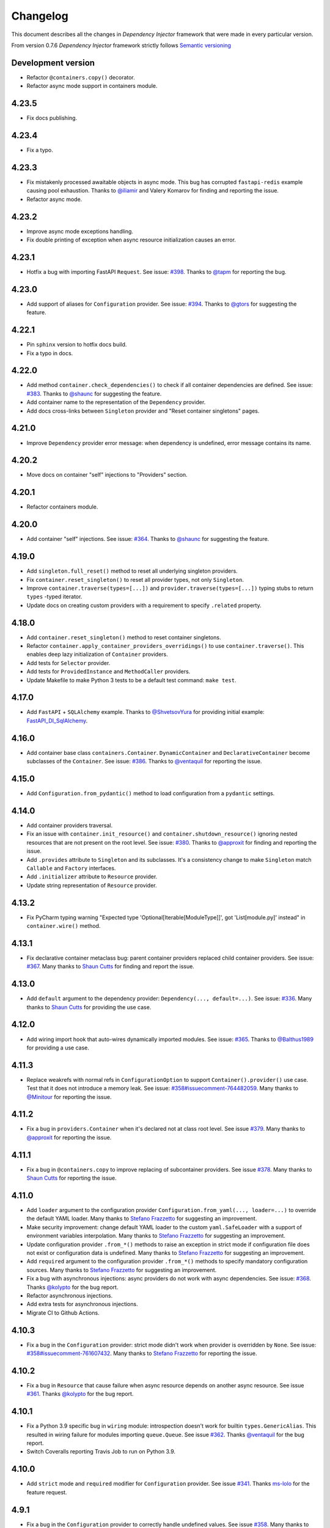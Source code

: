 Changelog
=========

This document describes all the changes in *Dependency Injector* framework 
that were made in every particular version.

From version 0.7.6 *Dependency Injector* framework strictly 
follows `Semantic versioning`_

Development version
-------------------
- Refactor ``@containers.copy()`` decorator.
- Refactor async mode support in containers module.

4.23.5
------
- Fix docs publishing.

4.23.4
------
- Fix a typo.

4.23.3
------
- Fix mistakenly processed awaitable objects in async mode. This bug has corrupted
  ``fastapi-redis`` example causing pool exhaustion.
  Thanks to `@iliamir <https://github.com/iliamir>`_ and Valery Komarov for finding and
  reporting the issue.
- Refactor async mode.

4.23.2
------
- Improve async mode exceptions handling.
- Fix double printing of exception when async resource initialization causes an error.

4.23.1
------
- Hotfix a bug with importing FastAPI ``Request``.
  See issue: `#398 <https://github.com/ets-labs/python-dependency-injector/issues/398>`_.
  Thanks to `@tapm <https://github.com/tapm>`_ for reporting the bug.

4.23.0
------
- Add support of aliases for ``Configuration`` provider.
  See issue: `#394 <https://github.com/ets-labs/python-dependency-injector/issues/394>`_.
  Thanks to `@gtors <https://github.com/gtors>`_ for suggesting the feature.

4.22.1
------
- Pin ``sphinx`` version to hotfix docs build.
- Fix a typo in docs.

4.22.0
------
- Add method ``container.check_dependencies()`` to check if all container dependencies
  are defined.
  See issue: `#383 <https://github.com/ets-labs/python-dependency-injector/issues/383>`_.
  Thanks to `@shaunc <https://github.com/shaunc>`_ for suggesting the feature.
- Add container name to the representation of the ``Dependency`` provider.
- Add docs cross-links between ``Singleton`` provider and "Reset container singletons"
  pages.

4.21.0
------
- Improve ``Dependency`` provider error message: when dependency is undefined,
  error message contains its name.

4.20.2
------
- Move docs on container "self" injections to "Providers" section.

4.20.1
------
- Refactor containers module.

4.20.0
------
- Add container "self" injections.
  See issue: `#364 <https://github.com/ets-labs/python-dependency-injector/issues/364>`_.
  Thanks to `@shaunc <https://github.com/shaunc>`_ for suggesting the feature.

4.19.0
------
- Add ``singleton.full_reset()`` method to reset all underlying singleton providers.
- Fix ``container.reset_singleton()`` to reset all provider types, not only ``Singleton``.
- Improve ``container.traverse(types=[...])`` and ``provider.traverse(types=[...])`` typing stubs
  to return ``types`` -typed iterator.
- Update docs on creating custom providers with a requirement to specify ``.related`` property.

4.18.0
------
- Add ``container.reset_singleton()`` method to reset container singletons.
- Refactor ``container.apply_container_providers_overridings()`` to use ``container.traverse()``.
  This enables deep lazy initialization of ``Container`` providers.
- Add tests for ``Selector`` provider.
- Add tests for ``ProvidedInstance`` and ``MethodCaller`` providers.
- Update Makefile to make Python 3 tests to be a default test command: ``make test``.

4.17.0
------
- Add ``FastAPI`` + ``SQLAlchemy`` example.
  Thanks to `@ShvetsovYura <https://github.com/ShvetsovYura>`_ for providing initial example:
  `FastAPI_DI_SqlAlchemy <https://github.com/ShvetsovYura/FastAPI_DI_SqlAlchemy>`_.

4.16.0
------
- Add container base class ``containers.Container``. ``DynamicContainer``
  and ``DeclarativeContainer`` become subclasses of the ``Container``.
  See issue: `#386 <https://github.com/ets-labs/python-dependency-injector/issues/386>`_.
  Thanks to `@ventaquil <https://github.com/ventaquil>`_ for reporting the issue.

4.15.0
------
- Add ``Configuration.from_pydantic()`` method to load configuration from a ``pydantic`` settings.

4.14.0
------
- Add container providers traversal.
- Fix an issue with ``container.init_resource()`` and ``container.shutdown_resource()`` ignoring
  nested resources that are not present on the root level.
  See issue: `#380 <https://github.com/ets-labs/python-dependency-injector/issues/380>`_.
  Thanks to `@approxit <https://github.com/approxit>`_ for finding and reporting the issue.
- Add ``.provides`` attribute to ``Singleton`` and its subclasses.
  It's a consistency change to make ``Singleton`` match ``Callable``
  and ``Factory`` interfaces.
- Add ``.initializer`` attribute to ``Resource`` provider.
- Update string representation of ``Resource`` provider.

4.13.2
------
- Fix PyCharm typing warning "Expected type 'Optional[Iterable[ModuleType]]',
  got 'List[module.py]' instead" in ``container.wire()`` method.

4.13.1
------
- Fix declarative container metaclass bug: parent container providers replaced child container providers.
  See issue: `#367 <https://github.com/ets-labs/python-dependency-injector/issues/367>`_.
  Many thanks to `Shaun Cutts <https://github.com/shaunc>`_ for finding and report the issue.

4.13.0
------
- Add ``default`` argument to the dependency provider: ``Dependency(..., default=...)``.
  See issue: `#336 <https://github.com/ets-labs/python-dependency-injector/issues/336>`_.
  Many thanks to `Shaun Cutts <https://github.com/shaunc>`_ for providing the use case.

4.12.0
------
- Add wiring import hook that auto-wires dynamically imported modules.
  See issue: `#365 <https://github.com/ets-labs/python-dependency-injector/issues/365>`_.
  Thanks to `@Balthus1989 <https://github.com/Balthus1989>`_ for providing a use case.

4.11.3
------
- Replace weakrefs with normal refs in ``ConfigurationOption`` to support
  ``Container().provider()`` use case. Test that it does not introduce a memory leak.
  See issue: `#358#issuecomment-764482059 <https://github.com/ets-labs/python-dependency-injector/issues/358#issuecomment-764482059>`_.
  Many thanks to `@Minitour <https://github.com/Minitour>`_ for reporting the issue.

4.11.2
------
- Fix a bug in ``providers.Container`` when it's declared not at class root level.
  See issue `#379 <https://github.com/ets-labs/python-dependency-injector/issues/379>`_.
  Many thanks to `@approxit <https://github.com/approxit>`_ for reporting the issue.

4.11.1
------
- Fix a bug in ``@containers.copy`` to improve replacing of subcontainer providers.
  See issue `#378 <https://github.com/ets-labs/python-dependency-injector/issues/378>`_.
  Many thanks to `Shaun Cutts <https://github.com/shaunc>`_ for reporting the issue.

4.11.0
------
- Add ``loader`` argument to the configuration provider ``Configuration.from_yaml(..., loader=...)``
  to override the default YAML loader.
  Many thanks to `Stefano Frazzetto <https://github.com/StefanoFrazzetto>`_ for suggesting an improvement.
- Make security improvement: change default YAML loader to the custom ``yaml.SafeLoader`` with a support
  of environment variables interpolation.
  Many thanks to `Stefano Frazzetto <https://github.com/StefanoFrazzetto>`_ for suggesting an improvement.
- Update configuration provider ``.from_*()`` methods to raise an exception in strict mode if
  configuration file does not exist or configuration data is undefined.
  Many thanks to `Stefano Frazzetto <https://github.com/StefanoFrazzetto>`_ for suggesting an improvement.
- Add ``required`` argument to the configuration provider ``.from_*()`` methods to specify
  mandatory configuration sources.
  Many thanks to `Stefano Frazzetto <https://github.com/StefanoFrazzetto>`_ for suggesting an improvement.
- Fix a bug with asynchronous injections: async providers do not work with async dependencies.
  See issue: `#368 <https://github.com/ets-labs/python-dependency-injector/issues/368>`_.
  Thanks `@kolypto <https://github.com/kolypto>`_ for the bug report.
- Refactor asynchronous injections.
- Add extra tests for asynchronous injections.
- Migrate CI to Github Actions.

4.10.3
------
- Fix a bug in the ``Configuration`` provider: strict mode didn't work when provider
  is overridden by ``None``.
  See issue: `#358#issuecomment-761607432 <https://github.com/ets-labs/python-dependency-injector/issues/358#issuecomment-761607432>`_.
  Many thanks to `Stefano Frazzetto <https://github.com/StefanoFrazzetto>`_ for reporting the issue.

4.10.2
------
- Fix a bug in ``Resource`` that cause failure when async resource depends on
  another async resource.
  See issue `#361 <https://github.com/ets-labs/python-dependency-injector/issues/361>`_.
  Thanks `@kolypto <https://github.com/kolypto>`_ for the bug report.

4.10.1
------
- Fix a Python 3.9 specific bug in ``wiring`` module: introspection doesn't work for
  builtin ``types.GenericAlias``. This resulted in wiring failure for modules
  importing ``queue.Queue``.
  See issue `#362 <https://github.com/ets-labs/python-dependency-injector/issues/362>`_.
  Thanks `@ventaquil <https://github.com/ventaquil>`_ for the bug report.
- Switch Coveralls reporting Travis Job to run on Python 3.9.

4.10.0
------
- Add ``strict`` mode and ``required`` modifier for ``Configuration`` provider.
  See issue `#341 <https://github.com/ets-labs/python-dependency-injector/issues/341>`_.
  Thanks `ms-lolo <https://github.com/ms-lolo>`_ for the feature request.

4.9.1
-----
- Fix a bug in the ``Configuration`` provider to correctly handle undefined values.
  See issue `#358 <https://github.com/ets-labs/python-dependency-injector/issues/358>`_.
  Many thanks to `Stefano Frazzetto <https://github.com/StefanoFrazzetto>`_ for reporting the issue.

4.9.0
-----
- Add ``.dependencies`` attribute to the ``DeclarativeContainer`` and ``DynamicContainer``.
  It returns dictionary of container ``Dependency`` and ``DependenciesContainer`` providers.
  See issue `#357 <https://github.com/ets-labs/python-dependency-injector/issues/357>`_.
  Many thanks to `Shaun Cutts <https://github.com/shaunc>`_ for suggesting the feature.

4.8.3
-----
- Fix a bug in the ``Configuration`` provider to correctly handle overriding by ``None``.
  See issue `#358 <https://github.com/ets-labs/python-dependency-injector/issues/358>`_.
  Many thanks to `Stefano Frazzetto <https://github.com/StefanoFrazzetto>`_ for reporting the issue.

4.8.2
-----
- Fix ``Container`` provider to apply context overridings on root container initialization.
  See issue `#354 <https://github.com/ets-labs/python-dependency-injector/issues/354>`_.
  Many thanks to `Shaun Cutts <https://github.com/shaunc>`_ for submitting the issue.
- Hotfix for version ``4.8.0``: fix side effect in ``Container`` provider overriding.

4.8.1
-----
- Fix declarative container multi-level inheritance issue.
  See issue `#350 <https://github.com/ets-labs/python-dependency-injector/issues/350>`_.
  Many thanks to `Shaun Cutts <https://github.com/shaunc>`_ for submitting the issue.

4.8.0
-----
- Add support of overriding ``Container`` provider.
  See issue `#354 <https://github.com/ets-labs/python-dependency-injector/issues/354>`_.
  Many thanks to `Shaun Cutts <https://github.com/shaunc>`_ for submitting the issue.

4.7.0
-----
- Add container injection support for wiring.

4.6.1
-----
- Add Disqus comments widget to the provider's async injections docs page.

4.6.0
-----
- Add support of async injections for providers.
- Add support of async injections for wiring.
- Add support of async initializers for ``Resource`` provider.
- Add ``FastAPI`` + ``Redis`` example.
- Add ARM wheel builds.
  See issue `#342 <https://github.com/ets-labs/python-dependency-injector/issues/342>`_ for details.
- Fix a typo in `ext.flask` deprecation warning.
  See PR `#345 <https://github.com/ets-labs/python-dependency-injector/pull/345>`_ for details.
  Thanks to `Fotis Koutoupas <https://github.com/kootoopas>`_ for the fix.
- Update copyright year.

4.5.4
-----
- Fix manylinux wheels uploading issue.
  See issue `#333 <https://github.com/ets-labs/python-dependency-injector/issues/333>`_ for details.
  Thanks to `Richard Jones <https://github.com/RichardDRJ>`_ for reporting the issue.

4.5.3
-----
- Fix ``4.5.2`` degradation bug in wiring ``@inject`` with not working ``FastAPI.Depends`` directive.
  See issue `#331 <https://github.com/ets-labs/python-dependency-injector/issues/331>`_ for details.
  Thanks to `Juan Esteban Marín <https://github.com/juanmarin96>`_ for reporting the issue.
- Add ``FastAPI`` tests.

4.5.2
-----
- Fix a bug in wiring ``@inject`` with not properly working ``FastAPI.Depends`` directive.
  See issue `#330 <https://github.com/ets-labs/python-dependency-injector/issues/330>`_ for details.
  Thanks to `Lojka-oops <https://github.com/Lojka-oops>`_ for reporting the issue.

4.5.1
-----
- Fix flake8 issue in ``Commands  and Handlers`` example.

4.5.0
-----
- Add support of non-string keys for ``Dict`` provider.
- Add simple ``FastAPI`` example.
- Add ``Commands  and Handlers`` example from
  issue `#327 <https://github.com/ets-labs/python-dependency-injector/issues/327>`_.
- Add extra typing test for provided instance of ``DependenciesContainer`` provider.

4.4.1
-----
- Improve ``FastAPI`` integration: handle ``Depends(Provide[...])``.
- Update ``FastAPI`` example.
- Remove a typo from the ``Flask`` tutorial.

4.4.0
-----
- Add ``@inject`` decorator. It helps to fix a number of wiring bugs and make wiring be more resilient.
- Refactor ``wiring`` module.
- Update documentation and examples to use ``@inject`` decorator.
- Add ``Flask`` blueprints example.
- Fix wiring bug when wiring doesn't work with the class-based decorators.
- Fix wiring bug when wiring doesn't work with the decorators that doesn't use ``functools.wraps(...)``.
- Fix wiring bug with ``@app.route(...)`` -style decorators (Flask, Sanic, FastAPI, etc.).
- Fix wiring bug when wiring doesn't work with Flask blueprints.

4.3.9
-----
- Add ``FastAPI`` example.

4.3.8
-----
- Add a hotfix to support wiring for ``FastAPI`` endpoints.

4.3.7
-----
- Fix race in ``ThreadSafeSingleton``. Many thanks to
  `Dmitry Rassoshenko aka rda-dev <https://github.com/rda-dev>`_ for the pull request
  (See PR `#322 <https://github.com/ets-labs/python-dependency-injector/pull/322>`_).

4.3.6
-----
- Fix changelog typo.

4.3.5
-----
- Fix a bug in ``wiring`` module that caused multiple imports of the modules
  when ``.wire(packages=[...])`` is used
  (See issue `#320 <https://github.com/ets-labs/python-dependency-injector/issues/320>`_). Thanks
  to `Federico iskorini <https://github.com/iskorini>`_ for reporting the issue.

4.3.4
-----
- Fix a bug in ``Configuration`` provider that resulted in not working ``.reset_override()``
  (See issue `#319 <https://github.com/ets-labs/python-dependency-injector/issues/319>`_). Thanks
  to `Jun lust4life <https://github.com/lust4life>`_ for reporting the issue and suggesting a fix.

4.3.3
-----
- Fix a bug in ``wiring`` with improper patching of ``@classmethod`` and ``@staticmethod`` decorated methods
  (See issue `#318 <https://github.com/ets-labs/python-dependency-injector/issues/318>`_).

4.3.2
-----
- Fix a bug in ``wiring`` with mistakenly initialized and shutdown resource with ``Closing``
  marker on context argument providing.

4.3.1
-----
- Fix README.

4.3.0
-----
- Implement per-function execution scope for ``Resource`` provider in tandem
  with ``wiring.Closing``.

4.2.0
-----
- Add support of Python 3.9.
- Update readme.

4.1.8
-----
- Update asyncio daemon, single- and multi-container examples to use ``Resource`` provider.

4.1.7
-----
- Add CI job to build and push documentation to S3 bucket.

4.1.6
-----
- Fix wiring of multiple containers
  (see issue `#313 <https://github.com/ets-labs/python-dependency-injector/issues/313>`_).
  Thanks to `iskorini <https://github.com/iskorini>`_ for reporting the  issue.
- Fix wiring for ``@classmethod``.

4.1.5
-----
- Fix Travis CI windows and MacOS builds.

4.1.4
-----
- Fix version of ``cibuildwheel==1.63``.
- Update Travis CI webhooks to fix builds triggering.

4.1.3
-----
- Migrate from ``travis-ci.org`` to ``travis-ci.com`` to fix build issues.
- Add explicit installation of ``certifi`` for Windows build to resolve build problems.

4.1.2
-----
- Bump version of ``cibuildwheel>=1.5.1`` to resolve Windows build problem.

4.1.1
-----
- Fix a few typos in ``Resource`` provider docs.

4.1.0
-----
- Add ``Resource`` provider.
- Add ``Dict`` provider.
- "Un-deprecate" ``@containers.override()`` and ``@containers.copy()`` decorators (
  see `Issue 301 <https://github.com/ets-labs/python-dependency-injector/issues/301>`_
  for more information).
- Add favicon.
- Remove redirects that occur while getting badge images to optimize docs load speed.
- Update license year.
- Update short description on PyPI.

4.0.6
-----
- Fix wiring for top-level package ``__init__.py``.

4.0.5
-----
- Move ``.provided`` attribute to ``providers.Provider``.
- Update all links in documentation and examples to use ``https://`` instead of ``http``.

4.0.4
-----
- Fix typing stubs for ``container.override()`` method.

4.0.3
-----
- Deprecate ``@containers.override()`` and ``@containers.copy()`` decorators.
- Update changelog of version ``4.0.0`` so it lists all deprecated features.

4.0.2
-----
- Fix typing stubs for ``@container.override()`` and ``@containers.copy()`` decorators (
  see `PR 302 <https://github.com/ets-labs/python-dependency-injector/pull/302>`_). Thanks
  to `JarnoRFB <https://github.com/JarnoRFB>`_ for reporting the issue.

4.0.1
-----
- Extend ``Configuration.from_ini()`` and ``Configuration.from_yaml()`` typing stubs to
  accept ``pathlib.Path``. The methods were already compatible with ``pathlib.Path``
  and just did not accept it in their signatures (see
  `PR 300 <https://github.com/ets-labs/python-dependency-injector/pull/300>`_). Fix
  was provided by `JarnoRFB <https://github.com/JarnoRFB>`_. Many thanks to you again,
  JarnoRFB.

4.0.0
-----
New features:

- Add ``wiring`` feature.

Deprecations:

- Deprecate ``ext.aiohttp`` module in favor of ``wiring`` feature.
- Deprecate ``ext.flask`` module in favor of ``wiring`` feature.
- Deprecate ``.delegate()`` provider method in favor of ``.provider`` attribute.

Removals:

- Remove deprecated ``types`` module.

Tutorials:

-  Update ``flask`` tutorial.
-  Update ``aiohttp`` tutorial.
-  Update ``asyncio`` daemon tutorial.
-  Update CLI application tutorial.

Examples:

- Add ``django`` example.
- Add ``sanic`` example.
- Update ``aiohttp`` example.
- Update ``flask`` example.
- Update ``asyncio`` daemon example.
- Update ``movie-lister`` example.
- Update CLI application example.

Misc:

- Regenerate C sources using Cython 0.29.21.
- Improve documentation and README (typos removal, rewording, etc).

3.44.0
------
- Add native support of the generics to the providers: ``some_provider = providers.Provider[SomeClass]``.
- Deprecate module ``types``.
- Add documentation page on providers typing and ``mypy`` support.
- Update README.

3.43.1
------
- Fix a typo in README.

3.43.0
------
- Update API documentation.
- Remove not relevant "speech" example.
- Fix a few typos.

3.42.0
------
- Update "DI in Python" documentation page.
- Delete "What is DI?" documentation page.
- Delete "engines cars" example mini app.
- Update README.

3.41.0
------
- Refactor "use cases" example.
- Refactor "password hashing" example.
- Refactor "chained factories" pattern example.
- Refactor "factory of factories" pattern example.
- Fix declarative container mypy stub to ``__init__`` to accept not only providers.
- Refactor main module of the "decoupled packages" example.
- Delete "api client" example mini app.
- Delete "mail service" example mini app.

3.40.0
------
- Add "Decoupled packages" example.
- Delete "Bundles" examples mini application.

3.39.0
------
- Add application examples with single and multiple containers.
- Remove "Services" application examples.
- Split examples page into "Examples" with main examples and "Other Examples" with secondary
  examples.
- Move "Installation" page to "Introduction" section.

3.38.1
------
- Fix README.

3.38.0
------
- Update "What is What is dependency injection?" documentation page.
- Update README.
- Fix a bunch of typos.

3.37.0
------
- Update index documentation page.
- Make multiple improvements and fixes for the providers documentation.
- Update "Key Features" documentation page.
- Remove "Structure of Dependency Injector" documentation page.
- Edit "Feedback" documentation page.

3.36.0
------
- Update providers overriding documentation and rework examples.
- Update documentation on injecting provided object attributes, items or method calls.
- Update documentation and example on creating a custom provider.
- Update providers index documentation page to give better overview of providers functionality.
- Fix mypy stub of the ``Provider`` to specify the protected ``._copy_overridings()`` method.
- Update copyright year in the documentation.

3.35.1
------
- Fix minor issues in the providers documentation and examples.

3.35.0
------
- Update documentation and rework examples for: ``Singleton``, ``Callable``, ``Coroutine``,
  ``Object``, ``List``, ``Configuration``, ``Selector``, and ``Dependency`` providers.
- Fix mypy stub of the ``DeclarativeContainer`` to specify the ``__init__`` interface.

3.34.0
------
- Update ``Factory`` provider documentation.
- Rework ``Factory`` provider examples.

3.33.0
------
- Add typing stubs.

3.32.3
------
- Fix few typos on README and docs main pages.

3.32.2
------
- Make a fix in the factory delegation example (thanks to
  `Joël Bourgault <https://github.com/ojob>`_ for finding and reporting the issue).

3.32.1
------
- Update DI Demo 2 example and READ to make typed configuration option injection.

3.32.0
------
- Add a feature that helps to explicitly specify the type of the configuration option value
  before the injection.
- Add disqus comments to the docs page on injecting provided instance attributes, items, etc.

3.31.0
------
- Add a feature that helps to inject provided instance attribute, item, or method call result
  (see `Issue 281 <https://github.com/ets-labs/python-dependency-injector/issues/281>`_). Design
  for this feature was provided by `JarnoRFB <https://github.com/JarnoRFB>`_. Many thanks to you,
  JarnoRFB.

3.30.4
------
- Update README.

3.30.3
------
- Update README.
- Update containers documentation and examples.

3.30.2
------
- Update README.

3.30.1
------
- Update README.
- Add one more example.

3.30.0
------
- Rework ``Movie Lister`` example.
- Add tutorial for building ``Movie Lister``.
- Make some rewording for the other tutorials.
- Fix a couple of typos.

3.29.0
------
- Update README with the more direct message on what is ``Dependency Injector`` and how is it
  different from the other frameworks.
- Change the example code in the README.
- Add FAQ to the README.
- Update documentation key features and index pages.

3.28.1
------
- Fix typos in the ``asyncio`` + ``Dependency Injector`` monitoring daemon tutorial.

3.28.0
------
- Add ``asyncio`` + ``Dependency Injector`` example ``monitoring-daemon-asyncio``.
- Add ``asyncio`` + ``Dependency Injector`` monitoring daemon tutorial.
- Fix a typo in the docblock of the ``Configuration`` provider.
- Fix multiple typos in the ``flask`` and ``aiohttp`` tutorials.
- Fix ``Makefile`` to run ``aiohttp`` integration tests on Python 3.5+.

3.27.0
------
- Add deep init injections overriding for ``Factory`` provider.
- Add ``asyncio`` monitoring daemon example.

3.26.0
------
- Add configuration itemselector feature (see
  `Issue 274 <https://github.com/ets-labs/python-dependency-injector/issues/274>`_).
- Re-design ``Configuration`` provider implementation.
- Update ``giphynav-aiohttp`` to remove doubled "if not query" (many thanks to
  `Oleg Baranov <https://github.com/mrbish>`_ for the feedback).

3.25.1
------
- Fix ``aiohttp`` tutorial typos.

3.25.0
------
- Add ``aiohttp`` tutorial.
- Fix ``Flask`` tutorial typos and change some wording.

3.24.1
------
- Update Google Search Console verification meta tag.
- Update meta description.

3.24.0
------
- Add ``Aiohttp`` integration module ``dependency_injector.ext.aiohttp``.
- Add ``Aiohttp`` + ``Dependency Injector`` example ``giphynav-aiohttp``.

3.23.2
------
- Fix ``Flask`` tutorial code issues, typos and change some wording.

3.23.1
------
- Fix an issue with creating ``Dependency`` provider with ``abc.ABCMeta``.
  Thanks to `awaizman1 <https://github.com/awaizman1>`_. More info:
  `Issue #266 <https://github.com/ets-labs/python-dependency-injector/issues/266>`_,
  `PR #267 <https://github.com/ets-labs/python-dependency-injector/pull/267>`_.

3.23.0
------
- Add ``Flask`` tutorial.
- Add PyPI classifiers.

3.22.0
------
- Migrate docs to ``alabaster`` theme.
- Add ``Bootstrap`` extension to the ``ghnav-flask`` example.
- Add stubs for the tutorials to the docs.

3.21.2
------
- Hotfix changelog typo.

3.21.1
------
- Hotfix ``ghnav-flask`` example to read Github token from environment variable.

3.21.0
------
- Re-design ``Flask`` integration.
- Make cosmetic fixes for ``Selector`` provider docs.

3.20.1
------
- Hotfix Windows builds.

3.20.0
------
- Add ``Flask`` integration module ``dependency_injector.ext.flask``.
- Add ``Flask`` + ``Dependency Injector`` example ``ghnav-flask``.
- Add ``Factory.provides`` attribute. It is an alias to the ``Factory.cls``.
- New README.

3.19.2
------
- Add logo.

3.19.1
------
- Start distributing wheels for Linux, MacOS, and Windows (thanks to
  `Travis CI <https://travis-ci.org/>`_ and
  `cibuildwheel <https://github.com/joerick/cibuildwheel>`_).
- Start using ``twine`` for publishing package on PyPI.
- Fix Travis CI configuration file warnings.

3.19.0
------
- Add ``Selector`` provider.
- Fix ``Configuration.override()`` to return ``OverridingContext`` for non-dictionary values.

3.18.1
------
- Add interpolation of environment variables to ``Configuration.from_yaml()`` and
  ``Configuration.from_ini()``.
- Add ignoring of ``IOError`` to ``Configuration.from_yaml()``.

3.18.0
------
- Add ``Configuration.from_yaml()`` method to load configuration from the yaml file.
- Add ``Configuration.from_ini()`` method to load configuration from the ini file.
- Add ``Configuration.from_dict()`` method to load configuration from the dictionary.
- Add ``Configuration.from_env()`` method to load configuration from the environment variable.
- Add default value for ``name`` argument of ``Configuration`` provider.
- Add documentation for ``Configuration`` provider.
- Remove undocumented positional parameter of ``DependenciesContainer`` provider.

3.17.1
------
- Fix ``DynamicContainer`` deep-copying bug.

3.17.0
------
- Add ``Container`` provider.
- Add ``Configuration`` providers linking.

3.16.1
------
- Update ``singleton_thread_locals.py`` to support Python 3 (thanks to
  `RobinsonMa <https://github.com/RobinsonMa>`_,
  `PR #252 <https://github.com/ets-labs/python-dependency-injector/pull/252>`_).
- Fix Disqus comments.
- Fix warnings in API docs.

3.16.0
------
- Add ``List`` provider
  `issue #243 <https://github.com/ets-labs/python-dependency-injector/issues/243>`_,
  `PR #251 <https://github.com/ets-labs/python-dependency-injector/pull/251>`_.
- Fix a few typos in docs (thanks to `Bruno P. Kinoshita <https://github.com/kinow>`_,
  `issue #249 <https://github.com/ets-labs/python-dependency-injector/issues/249>`_,
  `PR #250 <https://github.com/ets-labs/python-dependency-injector/pull/250>`_).
- Add support of six 1.15.0.
- Regenerate C sources using Cython 0.29.20.

3.15.6
------
- Fix changelog typo.

3.15.5
------
- Add downloads badge.

3.15.4
------
- Update a link to the PyPi page on the README page.

3.15.3
------
- Fix a typo in the link to the PyPi on the "Dependency Injection in Python" documentation page.
- Fix a couple of typos in the list of key features on the "Key Features" and index documentation
  pages.
- Update a link to the PyPi page on a couple of documentation pages.

3.15.2
------
- Fix a typo in the installation instructions on the README page and in the documentation.

3.15.1
------
- Fix a couple of typos in the README.
- Fix a couple of types in the diagram of "Engines-Cars" example.

3.15.0
------
- Add Python 3.8 support.
- Add PyPy 3.6 support.
- Add support of six 1.14.0.
- Add support of six 1.13.0.
- Regenerate C sources using Cython 0.29.14.
- Remove Python 2-ish inheritance from ``object`` in example modules.
- Replace Python 2-ish ``super(class, self).__init__()`` calls with Python 3-ish
  ``super().__init__()`` in example modules.
- Fix doc block errors in example modules, including related to PEP257-compliance.
- Clean up tox.ini file.

3.14.12
-------
- Fix ``3.14.11`` degradation issue causing inability of using ``Delegate`` provider in
  ``DeclarativeContainer`` when this container is instantiated with overriding of delegating
  provider (thanks to `GitterRemote <https://github .com/GitterRemote>`_, issue details are here
  `#235 <https://github.com/ets-labs/python-dependency-injector/issues/235>`_).

3.14.11
-------
- Fix issue causing creation of a copy of provided object by ``Object`` provider when it was a
  part of ``DeclarativeContainer`` and this container was instantiated (thanks to
  `davidcim <https://github.com/davidcim>`_, issue details are here
  `#231 <https://github.com/ets-labs/python-dependency-injector/issues/231>`_).

3.14.10
-------
- Make spelling fix for the list of contributors.

3.14.9
------
- Improve README - minor English nitpicking (thanks to `supakeen <https://github.com/supakeen>`_).

3.14.8
------
- Regenerate C sources using Cython 0.29.13.

3.14.7
------
- Fix typo on "Dependency injection and inversion of control in Python" docs page (thanks to
  `Dmitry (xotonic) <https://github.com/xotonic>`_).

3.14.6
------
- Fix ``FactoryAggregate`` provider copying issue.
- Regenerate C sources using Cython 0.29.7.

3.14.5
------
- Fix issue causing ``ThreadLocalSingleton`` provider to return ``None`` after
  reset (thanks to `Jeroen Rietveld <https://github.com/jeroenrietveld>`_).
- Add test for ``ThreadLocalSingleton`` provider reset functionality (thanks
  to `Jeroen Rietveld <https://github.com/jeroenrietveld>`_).
- Regenerate C sources using Cython 0.29.6.


3.14.4
------
- Fix typo in providers doc (thanks to `Vlad Ghita <https://github.com/vlad-ghita>`_).

3.14.3
------
- Fix issue with copying providers that have  system streams injections
  (``sys.stdin``, ``sys.stdout`` and ``sys.stderr``).
- Add support of six 1.12.0.
- Regenerate C sources using Cython 0.29.2.

3.14.2
------
- Set Cython ``language_level=2``.

3.14.1
------
- Fix bug `#208 <https://github.com/ets-labs/python-dependency-injector/issues/208>`_:
  version ``3.14.0`` hasn't worked on Python 3.5.2 (thanks to
  `Jeroen Entjes <https://github.com/JeroenEntjes>`_).
- Remove deprecated ``assertEquals`` from tests.
- Regenerate C sources using Cython 0.29.

3.14.0
------
- Add ``Coroutine`` provider.
- Add ``DelegatedCoroutine`` provider.
- Add ``AbstractCoroutine`` provider.
- Add ``CoroutineDelegate`` provider.
- Fix type-hinting of ``*args`` & ``**kwargs`` that was specified in doc
  blocks of various providers and caused inspection problems in PyCharm.
- Regenerate C sources using Cython 0.28.5.

3.13.2
------
- Add additional benchmark of ``Factory`` provider.
- Add tests and tox.ini to the distribution, so that they could be used after
  package is installed (thanks to
  `Tobias Happ <https://github.com/Gerschtli>`_).

3.13.1
------
- Fix typo on "Chained Factories" pattern docs page.

3.13.0
------
- Add Python 3.7 support.
- Drop Python 3.3 support.
- Drop Python 2.6 support.
- Add example of "Chained Factories" pattern.
- Add example of "Factory of Factories" pattern.

3.12.4
------
- Fix bug `#200 <https://github.com/ets-labs/python-dependency-injector/issues/200>`_.
- Make some refactoring `#199 <https://github.com/ets-labs/python-dependency-injector/issues/199>`_.

3.12.3
------
- Fix bug `#198 <https://github.com/ets-labs/python-dependency-injector/issues/198>`_.
- Regenerate C sources using Cython 0.28.4.

3.12.2
------
- Apply code style fixes to "services_v2" example miniapp.

3.12.1
------
- Update main page example from "services_v1" to "services_v2".
- Fix few typos on main page.
- Add new example miniapp "password_hashing".
- Add new example miniapp "services_v2".
- Rename example miniapp "services" to "services_v1".
- Fix incompatibility issue between Python 3.3, pip 10.0.0 and virtualenv
  16.0.0 (`details <https://github.com/awslabs/base64io-python/issues/4>`_)
  that caused failures of Python 3.3 tests on Travis.
- Regenerate C sources using Cython 0.28.3.

3.12.0
------
- Regenerate C sources using Cython 0.28.2.

3.11.3
------
- Fix padding problem in code samples in docs.

3.11.2
------
- Fix padding problem in code samples in docs.
- Remove ``autodoc`` from the list of documentation dependencies.

3.11.1
------
- Fix small typo in documentation (thanks to James Lafa).

3.11.0
------
- Improve ``Configuration`` provider overriding logic.
- Refactor ``Configuration`` provider.
- Improve ``DependenciesContainer`` provider overriding logic.
- Update "services" example miniapp.
- Update "bundles" example miniapp.

3.10.0
------
- Add ``DependenciesContainer`` provider.
- Add "use_cases" example miniapp.
- Update documentation requirements to use fixed version of 
  ``sphinxcontrib-disqus``.


3.9.1
-----
- Fix docs build problem (``sphinx`` is frozen on ``1.5.6`` version because of
  incompatibility with ``sphinxcontrib-discus``). 
- Add badge for docs.

3.9.0
-----
- Change initialization of declarative container, so it accepts overriding 
  providers as keyword arguments - 
  ``DeclarativeContainer(**overriding_providers)``.
- Add method to dynamic catalog for setting groups of providers -  
  ``DynamicContainer.set_providers(**providers)``.
- Add method to dynamic catalog for overriding groups of providers -  
  ``DynamicContainer.set_providers(**overriding_providers)``.
- Rename ``ExternalDependency`` provider to ``Dependency``.
- Add default value for ``instance_of`` argument of ``Dependency`` provider -
  ``Dependency(instance_of=object)``.
- Fix bug when copying ``Configuration`` provider.
- Regenerate C sources using Cython 0.27.3.
- Add "bundles" example miniapp.


3.8.2
-----
- Fix padding problem in code samples in docs (part 2).

3.8.1
-----
- Fix padding problem in code samples in docs.

3.8.0
-----
- Add ``DeclarativeContainer.containers`` attribute that stores dictionary of
  nested containers.
- Fix bug related to double-overridden providers (provider1 -> provider2 ->
  provider3).

3.7.1
-----
- Add support of six 1.11.0.

3.7.0
-----
- Add ``FactoryAggregate`` provider.
- Add ``Provider.provider`` dynamic attribute that return new provider's 
  delegate (alias of method ``Provider.delegate()``).
- Add support of six 1.11.0.
- Regenerate C sources using Cython 0.27.1.

3.6.1
-----
- Regenerate C sources using Cython 0.26.

3.6.0
-----
- Add ``CallableDelegate`` provider.
- Add ``FactoryDelegate`` provider.
- Add ``SingletonDelegate`` provider.

3.5.0
-----
- Add functionality for initializing ``Configuration`` provider with default 
  values.

3.4.8
-----
- Code style fixes in ``providers`` module.

3.4.7
-----
- Correct typo in changelog.

3.4.6
-----
- Add "Useful links" section to the "Dependency injection and inversion of
  control in Python" article.

3.4.5
-----
- Remove non-ascii character from README. This character created an
  installation problem on Debian (Python 3.4).

3.4.4
-----
- Add ``Provider.last_overriding`` read-only property that points to last 
  overriding provider, if any. If target provider is not overridden, ``None``
  would be returned.
- Update example of writing custom providers.
- Update movie lister example miniapp.
- Update source of ``coveralls.io`` badge.

3.4.3
-----
- Update doc block for ``Provider.overriding_lock`` attribute.

3.4.2
-----
- Make ``Provider`` overriding methods thread safe:
  ``Provider.override(provider)``, ``Provider.reset_last_overriding()``, 
  ``Provider.reset_override()``.
- Refactor storage locking of ``ThreadSafeSingleton`` provider.
- Fix few ``pydocstyle`` errors in examples.

3.4.1
-----
- Update movie lister example miniapp with ``AbstractFactory`` provider.

3.4.0
-----
- Add ``AbstractCallable`` provider.
- Add ``AbstractFactory`` provider.
- Add ``AbstractSingleton`` provider.
- Optimize calling of overridden providers (~15% faster).

3.3.7
-----
- Fix minor bug related to patch of ``Configuration`` provider in version
  3.3.6 - special attributes were identified by formula ``__{text}`` - now
  they are identified by formula ``__{text}__``, that is more correct
  according to Python Data Model.

3.3.6
-----
- Patch ``Configuration`` provider to raise ``AttributeError`` when there
  is an attempt to access special attribute like ``__module__`` or
  ``__name__`` (this behaviour is identical to behaviour of ``object``).
- Apply minor refactoring for ``providers`` module.
- Remove cythonization from travis building process.

3.3.5
-----
- [Refactoring] Consolidate all containers in
  ``dependency_injector.containers`` module.
- [Refactoring] Consolidate all providers in
  ``dependency_injector.providers`` module.

3.3.4
-----
- Change ``__module__`` attribute for all members of
  ``dependency_injector.containers`` package to point to package, but not to
  package modules.
- Regenerate C sources using Cython 0.25.2.

3.3.3
-----
- Update services miniapp example.

3.3.2
-----
- Add `disqus.com <https://disqus.com/>`_ comments for documentation.
- Fix reference to version in api docs.
- Fix title underline in containers api docs.
- Update documentation copyright year.
- Update example version in installation document.

3.3.1
-----
- Add some improvements to the documentation.

3.3.0
-----
- Add support of Python 3.6.

3.2.5
-----
- Add description of structure into README.
- Fix documentation errors.

3.2.4
-----
- Switch to single version of documentation for getting shorter urls (without 
  ``/en/stable/``). Add appropriate redirects for compatibility with previous 
  links.
- Update copyright date.

3.2.3
-----
- Add examples into README.
- Make minor documentation updates.

3.2.2
-----
- Change name of version variable to follow PEP8: ``VERSION`` -> ``__version__``.

3.2.1
-----
- Update ``services`` miniapp example.

3.2.0
-----
- Add ``Configuration`` provider for late static binding of configuration 
  options.

3.1.5
-----
- Refactor provider internals: C functions naming scheme and code layout.
- Add Terrence Brannon (metaperl) to the list of contributors.

3.1.4
-----
- Move ``inline`` functions from class level to module level for removing them 
  from virtual table and enable inlining.

3.1.3
-----
- Fix flake8 ``E305`` error in examples.

3.1.2
-----
- Remove ``public`` (``extern``) modifier utils constants.
- Fix flake8 ``E305`` error in examples.

3.1.1
-----
- Fix minor typo in README.

3.1.0
-----
- Add "Services mini application" example.
- Fix minor error in ``Factory`` provider API doc.

3.0.1
-----
- Add ``*.c`` source files under version control.
- Change keywords.


3.0.0
-----

- **Providers**

  1. All providers from ``dependency_injector.providers`` package are 
     implemented as C extension types using Cython.
  2. Add ``BaseSingleton`` super class for all singleton providers.
  3. Make ``Singleton`` provider not thread-safe. It makes performance of 
     ``Singleton`` provider  10x times faster.
  4. Add ``ThreadSafeSingleton`` provider - thread-safe version of 
     ``Singleton`` provider.
  5. Add ``ThreadLocalSingleton`` provider - ``Singleton`` provider that uses 
     thread-local storage.
  6. Remove ``provides`` attribute from ``Factory`` and ``Singleton`` 
     providers.
  7. Add ``set_args()`` and ``clear_args()`` methods for ``Callable``, 
     ``Factory`` and ``Singleton`` providers.

- **Containers**

  1. Module ``dependency_injector.containers`` was split into submodules 
     without any functional changes.

- **Utils**

  1. Module ``dependency_injector.utils`` is split into 
     ``dependency_injector.containers`` and ``dependency_injector.providers``.

- **Miscellaneous**

  1. Remove ``@inject`` decorator.
  2. Add makefile (``clean``, ``test``, ``build``, ``install``, ``uninstall`` 
     & ``publish`` commands).
  3. Update repository structure:

    1. Sources are moved under ``src/`` folder.
    2. Tests are moved under ``tests/unit/`` folder.


2.2.10
------
- Fix typo in README.

2.2.9
-----
- Add github badges to readme and docs index pages.
- Update service names in services example miniapp.
- Create engines & cars example miniapp.

2.2.8
-----
- Move fixtures to separate module in movie lister example.

2.2.7
-----
- Fix typo in README.

2.2.6
-----
- Update README.
- Update docs index page.

2.2.5
-----
- Fix typo in README.

2.2.4
-----
- Update README.

2.2.3
-----
- Update README.

2.2.2
-----
- Update README.

2.2.1
-----
- Update examples.

2.2.0
-----
- Deprecate ``inject`` decorator.

2.1.1
-----
- Normalize package names by PEP-503.

2.1.0
-----
- Add ``ThreadLocalSingleton`` and ``DelegatedThreadLocalSingleton`` providers.
- Add documentation section about singleton providers and multi-threading.
- Update API docs of creational providers.

2.0.0
------
- Introduce new injections style for ``Callable``, ``Factory`` & 
  ``Singleton`` providers.
- Drop providers: ``Static``, ``Value``, ``Function``, ``Class``, ``Config``.
- Increase performance of making injections in 2 times (+100%).
- Drop method injections.
- Simplify providers overriding system.
- Replace ``catalogs`` package with ``containers`` module.
- Drop all backward compatibilities for 1.x.
- Refactor most of the components.
- Update documentation.

1.17.0
------
- Add ``add_injections()`` method to ``Callable``, ``DelegatedCallable``, 
  ``Factory``, ``DelegatedFactory``, ``Singleton`` and ``DelegatedSingleton`` 
  providers.
- Fix bug with accessing to declarative catalog attributes from instance level.

1.16.8
------
- Fix some typos in introduction section of documentation.

1.16.7
------
- Add some changes into introduction section of documentation.

1.16.5
------
- Move project to ``https://github.com/ets-labs/python-dependency-injector``.
- Move project docs to ``http://python-dependency-injector.ets-labs.org/``.

1.16.4
------
- Add some documentation improvements.

1.16.1
------
- Add ``@copy`` decorator for copying declarative catalog providers.
- Add line numbers for all code samples in documentation.
- Add "Examples" section into documentation.
- Add "Movie Lister" example.
- Add "Services" example.
- Move project documentation into organisation's domain 
  (dependency-injector.ets-labs.org).

1.15.2
------
- [Refactoring] split ``catalogs`` module into smaller modules, 
  ``catalogs`` module become a package.
- [Refactoring] split ``providers`` module into smaller modules, 
  ``providers`` module  become a package.
- Update introduction documentation.

1.15.1
------
- Update package information and documentation.

1.15.0
------
- Add ``Provider.provide()`` method. ``Provider.__call__()`` become a 
  reference to ``Provider.provide()``.
- Add provider overriding context.
- Update main examples and README.

1.14.11
-------
- Update README.

1.14.10
-------
- Add "catalog-providing-callbacks" example and several tests for it.

1.14.9
------
- Add ``override`` decorator in providers module.
- Add storing of originally decorated instance in ``inject`` decorator.
- Add several refactorings.
- Switch to ``pydocstyle`` tool from ``pep257``.

1.14.8
------
- Update README.

1.14.7
------
- Add one more example in README (inline providers and injections).

1.14.6
------
- Add ``cls`` alias for ``provides`` attributes of ``Factory``, 
  ``DelegatedFactory``, ``Singleton`` and ``DelegatedSingleton`` providers.

1.14.5
------
- Fix typo in provider's error message.

1.14.4
------
- Update documentation.

1.14.3
------
- Optimize internals of providers.
- Optimize ``Callable`` provider.
- Optimize ``Factory`` provider.
- Optimize ``Singleton`` provider.

1.14.2
------
- Update documentation and description.

1.14.1
------
- Add meta description & keywords on docs index page.

1.14.0
------
- Drop support of Python 3.2.

1.13.2
------
- Update PyPi info.

1.13.1
------
- Transfer ownership to `ETS Labs <https://github.com/ets-labs>`_.

1.13.0
------
- Add ``DelegatedCallable`` provider.
- Add ``DelegatedFactory`` provider.
- Add ``DelegatedSingleton`` provider.
- Add some documentation improvements.

1.12.0
------
- Add possibility to specialize ``Factory`` provided type.
- Add possibility to specialize ``Singleton`` provided type.
- Add possibility to specialize ``DeclarativeCatalog`` provider type.
- Add possibility to specialize ``DynamicCatalog`` provider type.
- Make some refactorings for providers.

1.11.2
------
- Improve representation of providers and injections.

1.11.1
------
Previous state of *Dependency Injector* framework (0.11.0 version) is 
considered to be production ready / stable, so current release is considered 
to be the first major release.

- Increase major version. 
- Backward compatibility with all previous versions above 0.7.6 has been saved.

0.11.0
------
- Rename ``AbstractCatalog`` to ``DeclarativeCatalog`` 
  (with backward compatibility).
- Rename ``catalog`` module to ``catalogs`` with backward compatibility.
- Implement dynamic binding of providers for ``DeclarativeCatalog``.
- Add ``DynamicCatalog``.
- Change restrictions for providers-to-catalogs bindings - provider could be 
  bound to several catalogs with different names.
- Restrict overriding of providers by themselves.
- Restrict overriding of catalogs by themselves.
- Make ``DeclarativeCatalog.last_overriding`` attribute to be ``None`` by 
  default.
- Make ``Provider.last_overriding`` attribute to be ``None`` by 
  default.
- Refactor catalogs and providers modules.
- Add API documentation
- Improve user's guides and examples.

0.10.5
------
- Add more representable implementation for ``AbstractCatalog`` and 
  ``AbstractCatalog.Bundle``.

0.10.4
------
- Remove VERSION file from MANIFEST.in.

0.10.3
------
- Update example docblocks.

0.10.2
------
- Fix bug with injecting entities that implement ``__getattr__``.

0.10.1
------
- Update some examples.

0.10.0
------
- Add functionality for creating ``AbstractCatalog`` provider bundles.
- Improve ``AbstractCatalog`` inheritance.
- Improve ``AbstractCatalog`` overriding.
- Add images for catalog "Writing catalogs" and "Operating with catalogs" 
  examples.
- Add functionality for using positional argument injections with 
  ``Factory``, ``Singleton``, ``Callable`` providers and 
  ``inject`` decorator.
- Add functionality for decorating classes with ``@inject``.
- Add ``Singleton.injections`` attribute that represents a tuple of all 
  ``Singleton`` injections (including args, kwargs, attributes and methods).
- Add ``Callable.injections`` attribute that represents a tuple of all 
  ``Callable`` injections (including args and kwargs).
- Add optimization for ``Injection.value`` property that will compute 
  type of injection once, instead of doing this on every call.
- Add ``VERSION`` constant for verification of currently installed version.
- Add support of Python 3.5.
- Add support of six 1.10.0.
- Add minor refactorings and code style fixes.

0.9.5
-----
- Change provider attributes scope to public.
- Add ``Factory.injections`` attribute that represents a tuple of all 
  ``Factory`` injections (including kwargs, attributes and methods).

0.9.4
-----
- Add minor documentation fixes.

0.9.3
-----
- Implement thread safety.

0.9.2
-----
- Add minor refactorings.

0.9.1
-----
- Add simplified syntax of kwarg injections for ``di.Factory`` and 
  ``di.Singleton`` providers: 
  ``di.Factory(SomeClass, dependency1=injectable_provider_or_value)``.
- Add simplified syntax of kwarg injections for ``di.Callable`` provider:
  ``di.Callable(some_callable, dependency1=injectable_provider_or_value)``
- Add simplified syntax of kwarg injections for ``@di.inject`` decorator:
  ``@di.inject(dependency1=injectable_provider_or_value)``.
- Optimize ``@di.inject()`` decorations when they were made several times for 
  the same callback.
- Add minor refactorings.
- Fix of minor documentation issues.

0.8.1
-----
- ``Objects`` is renamed to ``Dependency Injector``.

0.7.8
-----
- Fixing @inject import bug in examples.

0.7.7
-----
- Fixing minor bug in concept example.

0.7.6
-----

- Adding support of six from 1.7.0 to 1.9.0. 
- Factory / Singleton providers are free from restriction to operate with 
  classes only. This feature gives a change to use factory method and 
  functions with Factory / Singleton providers.
- All attributes of all entities that have to be protected was renamed using 
  ``_protected`` manner. 
- Providers extending was improved by implementing overriding logic in 
  ``Provider.__call__()`` and moving providing logic into 
  ``Provider._provide()``.
- ``NewInstance`` provider was renamed to ``Factory`` provider. 
  ``NewInstance`` still can be used, but it considered to be deprecated and 
  will be removed in further releases.
- ``@inject`` decorator was refactored to keep all injections in 
  ``_injections`` attribute of decorated callback. It will give a possibility to
  track all the injections of particular callbacks and gives some performance 
  boost due minimizing number of calls for doing injections.
- A lot of documentation updates were made.
- A lot of examples were added.
- Some minor refactorings were done.

Previous versions
-----------------

- While *Objects* was in alpha state, changes were not tracked.

.. disqus::


.. _Semantic versioning: https://semver.org/

